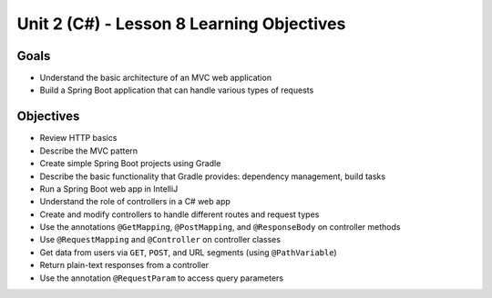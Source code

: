 Unit 2 (C#) - Lesson 8 Learning Objectives
============================================

Goals
-----

- Understand the basic architecture of an MVC web application
- Build a Spring Boot application that can handle various types of requests

Objectives
----------

- Review HTTP basics 
- Describe the MVC pattern
- Create simple Spring Boot projects using Gradle
- Describe the basic functionality that Gradle provides: dependency management, build tasks
- Run a Spring Boot web app in IntelliJ
- Understand the role of controllers in a C# web app
- Create and modify controllers to handle different routes and request types
- Use the annotations ``@GetMapping``, ``@PostMapping``, and ``@ResponseBody`` on controller methods
- Use ``@RequestMapping`` and ``@Controller`` on controller classes
- Get data from users via ``GET``, ``POST``, and URL segments (using ``@PathVariable``)
- Return plain-text responses from a controller 
- Use the annotation ``@RequestParam`` to access query parameters
